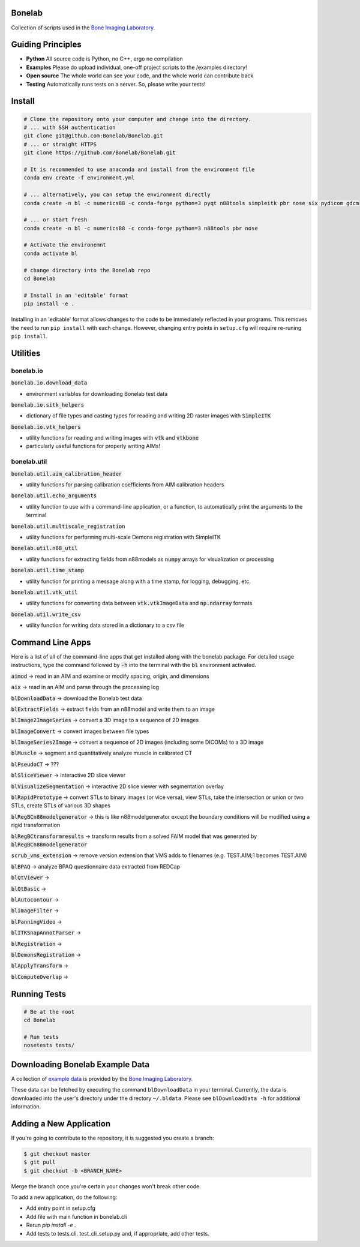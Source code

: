Bonelab
=======
Collection of scripts used in the `Bone Imaging Laboratory`_.

|Build Status|_

.. _Bone Imaging Laboratory: https://bonelab.ucalgary.ca/
.. |Build Status| image:: https://github.com/Bonelab/Bonelab/actions/workflows/pyci.yml/badge.svg
.. _Build Status: https://github.com/Bonelab/Bonelab/actions

Guiding Principles
==================
- **Python**      All source code is Python, no C++, ergo no compilation
- **Examples**    Please do upload individual, one-off project scripts to the /examples directory!
- **Open source** The whole world can see your code, and the whole world can contribute back
- **Testing**     Automatically runs tests on a server. So, please write your tests!

Install
=======

.. code-block:: bash

    # Clone the repository onto your computer and change into the directory.
    # ... with SSH authentication
    git clone git@github.com:Bonelab/Bonelab.git
    # ... or straight HTTPS
    git clone https://github.com/Bonelab/Bonelab.git

    # It is recommended to use anaconda and install from the environment file
    conda env create -f environment.yml

    # ... alternatively, you can setup the environment directly
    conda create -n bl -c numerics88 -c conda-forge python=3 pyqt n88tools simpleitk pbr nose six pydicom gdcm

    # ... or start fresh
    conda create -n bl -c numerics88 -c conda-forge python=3 n88tools pbr nose

    # Activate the environemnt
    conda activate bl
    
    # change directory into the Bonelab repo
    cd Bonelab

    # Install in an 'editable' format
    pip install -e .

Installing in an 'editable' format allows changes to the code to be immediately reflected in your programs.
This removes the need to run ``pip install`` with each change. However, changing entry points in
``setup.cfg`` will require re-runing ``pip install``.


Utilities
=========

bonelab.io
----------

:code:`bonelab.io.download_data`

- environment variables for downloading Bonelab test data

:code:`bonelab.io.sitk_helpers`

- dictionary of file types and casting types for reading and writing 2D raster images with :code:`SimpleITK`


:code:`bonelab.io.vtk_helpers`

- utility functions for reading and writing images with :code:`vtk` and :code:`vtkbone`
- particularly useful functions for properly writing AIMs!

bonelab.util
----

:code:`bonelab.util.aim_calibration_header`

- utility functions for parsing calibration coefficients from AIM calibration headers

:code:`bonelab.util.echo_arguments`

- utility function to use with a command-line application, or a function, to automatically print the arguments to the terminal

:code:`bonelab.util.multiscale_registration`

- utility functions for performing multi-scale Demons registration with SimpleITK

:code:`bonelab.util.n88_util`

- utility functions for extracting fields from n88models as :code:`numpy` arrays for visualization or processing

:code:`bonelab.util.time_stamp`

- utility function for printing a message along with a time stamp, for logging, debugging, etc.

:code:`bonelab.util.vtk_util`

- utility functions for converting data between :code:`vtk.vtkImageData` and :code:`np.ndarray` formats

:code:`bonelab.util.write_csv`

- utility function for writing data stored in a dictionary to a csv file

Command Line Apps
=================

Here is a list of all of the command-line apps that get installed along with the bonelab package.
For detailed usage instructions, type the command followed by :code:`-h` into the terminal
with the :code:`bl` environment activated.

:code:`aimod` → read in an AIM and examine or modify spacing, origin, and dimensions

:code:`aix` → read in an AIM and parse through the processing log

:code:`blDownloadData` → download the Bonelab test data

:code:`blExtractFields` → extract fields from an n88model and write them to an image

:code:`blImage2ImageSeries` → convert a 3D image to a sequence of 2D images

:code:`blImageConvert` → convert images between file types

:code:`blImageSeries2Image` → convert a sequence of 2D images (including some DICOMs) to a 3D image

:code:`blMuscle` → segment and quantitatively analyze muscle in calibrated CT

:code:`blPseudoCT` → ???

:code:`blSliceViewer` → interactive 2D slice viewer

:code:`blVisualizeSegmentation` → interactive 2D slice viewer with segmentation overlay

:code:`blRapidPrototype` → convert STLs to binary images (or vice versa), view STLs,
take the intersection or union or two STLs, create STLs of various 3D shapes

:code:`blRegBCn88modelgenerator` → this is like n88modelgenerator except the boundary conditions will be modified
using a rigid transformation

:code:`blRegBCtransformresults` → transform results from a solved FAIM model that was generated by :code:`blRegBCn88modelgenerator`

:code:`scrub_vms_extension` → remove version extension that VMS adds to filenames (e.g. TEST.AIM;1 becomes TEST.AIM)

:code:`blBPAQ` → analyze BPAQ questionnaire data extracted from REDCap

:code:`blQtViewer` →

:code:`blQtBasic` →

:code:`blAutocontour` →

:code:`blImageFilter` →

:code:`blPanningVideo` →

:code:`blITKSnapAnnotParser` →

:code:`blRegistration` →

:code:`blDemonsRegistration` →

:code:`blApplyTransform` →

:code:`blComputeOverlap` →


Running Tests
=============
.. code-block:: bash

    # Be at the root
    cd Bonelab

    # Run tests
    nosetests tests/

Downloading Bonelab Example Data
================================
A collection of `example data`_ is provided by the `Bone Imaging Laboratory`_.

.. _example data: https://github.com/Bonelab/BonelabData

These data can be fetched by executing the command ``blDownloadData`` in your terminal.
Currently, the data is downloaded into the user's directory under the directory ``~/.bldata``.
Please see ``blDownloadData -h`` for additional information.

Adding a New Application
========================
If you're going to contribute to the repository, it is suggested you create a branch:

.. code-block:: bash

    $ git checkout master
    $ git pull
    $ git checkout -b <BRANCH_NAME>

Merge the branch once you're certain your changes won't break other code.

To add a new application, do the following:

- Add entry point in setup.cfg
- Add file with main function in bonelab.cli
- Rerun `pip install -e .`
- Add tests to tests.cli. test_cli_setup.py and, if appropriate, add other tests.

